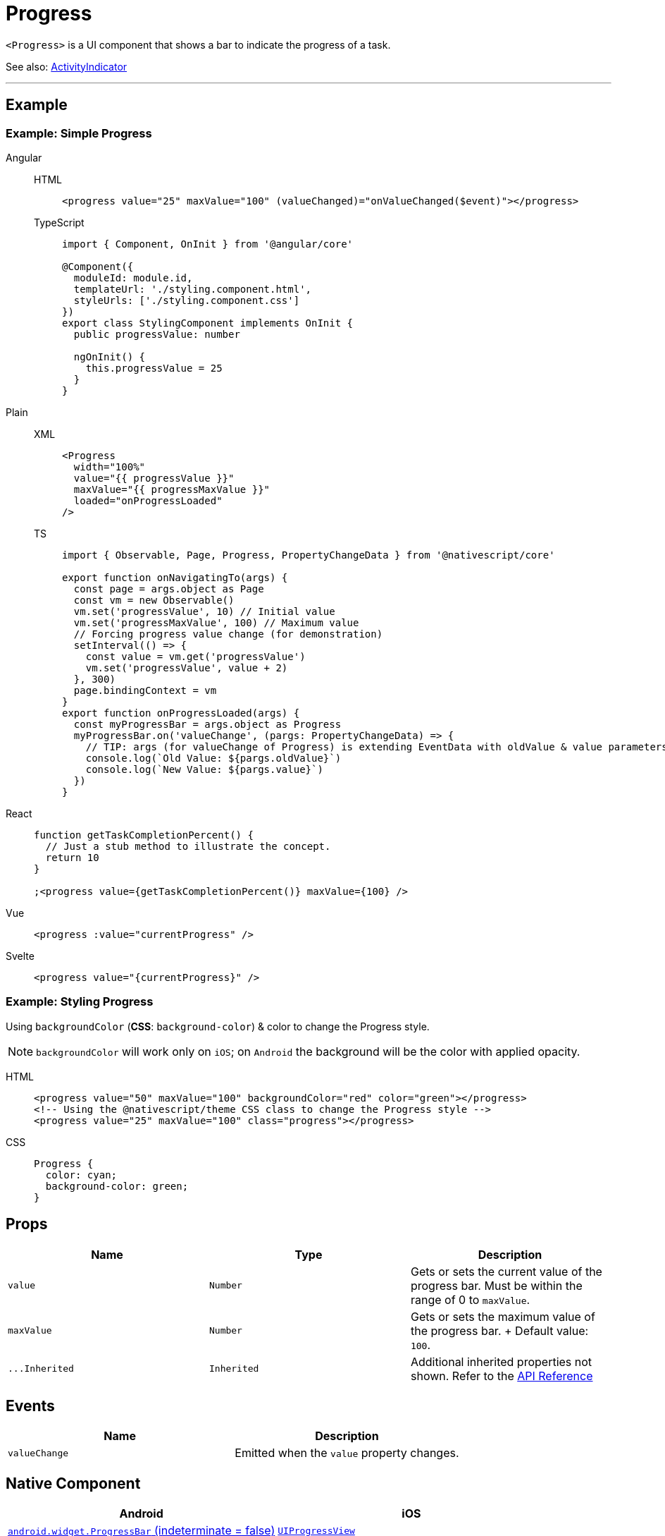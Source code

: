 = Progress

`<Progress>` is a UI component that shows a bar to indicate the progress of a task.

See also: xref:components::activityindicator.adoc[ActivityIndicator]

'''

== Example

=== Example: Simple Progress

[tabs]
====
Angular::
+
[tabs]
=====
HTML::
+
[,html]
----
<progress value="25" maxValue="100" (valueChanged)="onValueChanged($event)"></progress>
----

TypeScript::
+
[,ts]
----
import { Component, OnInit } from '@angular/core'

@Component({
  moduleId: module.id,
  templateUrl: './styling.component.html',
  styleUrls: ['./styling.component.css']
})
export class StylingComponent implements OnInit {
  public progressValue: number

  ngOnInit() {
    this.progressValue = 25
  }
}
----
=====

Plain::
+
[tabs]
=====
XML::
+
[,xml]
----
<Progress
  width="100%"
  value="{{ progressValue }}"
  maxValue="{{ progressMaxValue }}"
  loaded="onProgressLoaded"
/>
----

TS::
+
[,ts]
----
import { Observable, Page, Progress, PropertyChangeData } from '@nativescript/core'

export function onNavigatingTo(args) {
  const page = args.object as Page
  const vm = new Observable()
  vm.set('progressValue', 10) // Initial value
  vm.set('progressMaxValue', 100) // Maximum value
  // Forcing progress value change (for demonstration)
  setInterval(() => {
    const value = vm.get('progressValue')
    vm.set('progressValue', value + 2)
  }, 300)
  page.bindingContext = vm
}
export function onProgressLoaded(args) {
  const myProgressBar = args.object as Progress
  myProgressBar.on('valueChange', (pargs: PropertyChangeData) => {
    // TIP: args (for valueChange of Progress) is extending EventData with oldValue & value parameters
    console.log(`Old Value: ${pargs.oldValue}`)
    console.log(`New Value: ${pargs.value}`)
  })
}
----
=====

React::
+
[,js]
----
function getTaskCompletionPercent() {
  // Just a stub method to illustrate the concept.
  return 10
}

;<progress value={getTaskCompletionPercent()} maxValue={100} />
----

Vue::
+
[,html]
----
<progress :value="currentProgress" />
----

Svelte::
+
[,html]
----
<progress value="{currentProgress}" />
----
====

=== Example: Styling Progress

Using `backgroundColor` (*CSS*: `background-color`) & color to change the Progress style.

[NOTE]
====
`backgroundColor` will work only on `iOS`;
on `Android` the background will be the color with applied opacity.
====

[tabs]
=====
HTML::
+
[,html]
----
<progress value="50" maxValue="100" backgroundColor="red" color="green"></progress>
<!-- Using the @nativescript/theme CSS class to change the Progress style -->
<progress value="25" maxValue="100" class="progress"></progress>
----

CSS::
+
[,css]
----
Progress {
  color: cyan;
  background-color: green;
}
----
=====

== Props

|===
| Name | Type | Description

| `value`
| `Number`
| Gets or sets the current value of the progress bar.
Must be within the range of 0 to `maxValue`.

| `maxValue`
| `Number`
| Gets or sets the maximum value of the progress bar.
+ Default value: `100`.

| `+...Inherited+`
| `Inherited`
| Additional inherited properties not shown.
Refer to the https://docs.nativescript.org/api-reference/classes/progress[API Reference]
|===

== Events

|===
| Name | Description

| `valueChange`
| Emitted when the `value` property changes.
|===

== Native Component

|===
| Android | iOS

| https://developer.android.com/reference/android/widget/ProgressBar.html[`android.widget.ProgressBar` (indeterminate = false)]
| https://developer.apple.com/documentation/uikit/uiprogressview[`UIProgressView`]
|===
